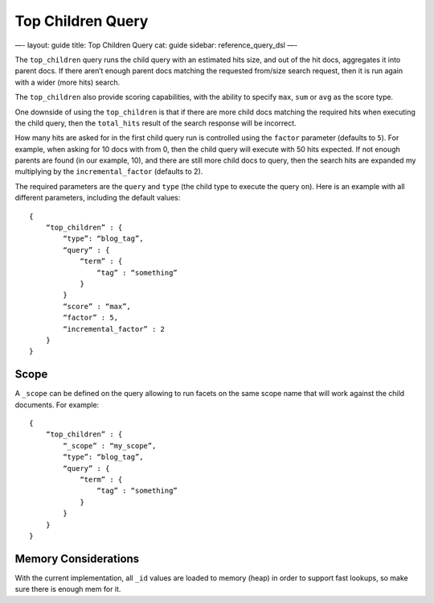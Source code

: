 
====================
 Top Children Query 
====================




—-
layout: guide
title: Top Children Query
cat: guide
sidebar: reference\_query\_dsl
—-

The ``top_children`` query runs the child query with an estimated hits
size, and out of the hit docs, aggregates it into parent docs. If there
aren’t enough parent docs matching the requested from/size search
request, then it is run again with a wider (more hits) search.

The ``top_children`` also provide scoring capabilities, with the ability
to specify ``max``, ``sum`` or ``avg`` as the score type.

One downside of using the ``top_children`` is that if there are more
child docs matching the required hits when executing the child query,
then the ``total_hits`` result of the search response will be incorrect.

How many hits are asked for in the first child query run is controlled
using the ``factor`` parameter (defaults to ``5``). For example, when
asking for 10 docs with from 0, then the child query will execute with
50 hits expected. If not enough parents are found (in our example, 10),
and there are still more child docs to query, then the search hits are
expanded my multiplying by the ``incremental_factor`` (defaults to 2).

The required parameters are the ``query`` and ``type`` (the child type
to execute the query on). Here is an example with all different
parameters, including the default values:

::

    {
        “top_children” : {
            “type”: “blog_tag”,
            “query” : {
                “term” : {
                    “tag” : “something”
                }
            }
            “score” : “max”,
            “factor” : 5,
            “incremental_factor” : 2
        }
    }

Scope
=====

A ``_scope`` can be defined on the query allowing to run facets on the
same scope name that will work against the child documents. For example:

::

    {
        “top_children” : {
            “_scope” : “my_scope”,
            “type”: “blog_tag”,
            “query” : {
                “term” : {
                    “tag” : “something”
                }
            }
        }
    }

Memory Considerations
=====================

With the current implementation, all ``_id`` values are loaded to memory
(heap) in order to support fast lookups, so make sure there is enough
mem for it.




